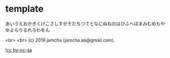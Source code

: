 #+OPTIONS: toc:nil
#+OPTIONS: -:nil
#+OPTIONS: ^:{}
 
* template

  あいうえおかきくけこさしすせそたちつてとなにぬねのはひふへほまみむめもやゆよらりるれろわをん

  <br>
  <br>
  (c) 2019 jamcha (jamcha.aa@gmail.com).

  ![[https://i.creativecommons.org/l/by-nc-sa/4.0/88x31.png][cc by-nc-sa]]
